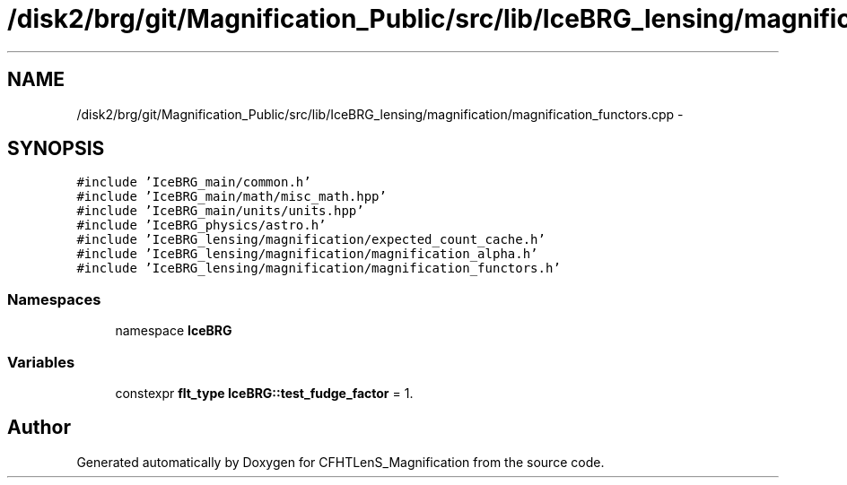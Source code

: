 .TH "/disk2/brg/git/Magnification_Public/src/lib/IceBRG_lensing/magnification/magnification_functors.cpp" 3 "Thu Jul 9 2015" "Version 0.9.2" "CFHTLenS_Magnification" \" -*- nroff -*-
.ad l
.nh
.SH NAME
/disk2/brg/git/Magnification_Public/src/lib/IceBRG_lensing/magnification/magnification_functors.cpp \- 
.SH SYNOPSIS
.br
.PP
\fC#include 'IceBRG_main/common\&.h'\fP
.br
\fC#include 'IceBRG_main/math/misc_math\&.hpp'\fP
.br
\fC#include 'IceBRG_main/units/units\&.hpp'\fP
.br
\fC#include 'IceBRG_physics/astro\&.h'\fP
.br
\fC#include 'IceBRG_lensing/magnification/expected_count_cache\&.h'\fP
.br
\fC#include 'IceBRG_lensing/magnification/magnification_alpha\&.h'\fP
.br
\fC#include 'IceBRG_lensing/magnification/magnification_functors\&.h'\fP
.br

.SS "Namespaces"

.in +1c
.ti -1c
.RI "namespace \fBIceBRG\fP"
.br
.in -1c
.SS "Variables"

.in +1c
.ti -1c
.RI "constexpr \fBflt_type\fP \fBIceBRG::test_fudge_factor\fP = 1\&."
.br
.in -1c
.SH "Author"
.PP 
Generated automatically by Doxygen for CFHTLenS_Magnification from the source code\&.
